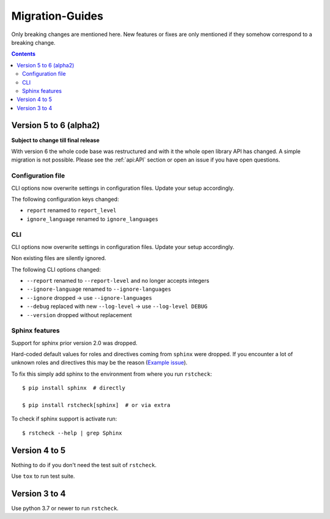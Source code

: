 .. highlight:: console

Migration-Guides
================

Only breaking changes are mentioned here. New features or fixes are only mentioned if they
somehow correspond to a breaking change.


.. contents::


Version 5 to 6 (alpha2)
-----------------------

**Subject to change till final release**

With version 6 the whole code base was restructured and with it the whole open library API
has changed. A simple migration is not possible. Please see the :ref:`api:API` section or
open an issue if you have open questions.


Configuration file
~~~~~~~~~~~~~~~~~~

CLI options now overwrite settings in configuration files. Update your setup accordingly.

The following configuration keys changed:

- ``report`` renamed to ``report_level``
- ``ignore_language`` renamed to ``ignore_languages``


CLI
~~~

CLI options now overwrite settings in configuration files. Update your setup accordingly.

Non existing files are silently ignored.

The following CLI options changed:

- ``--report`` renamed to ``--report-level`` and no longer accepts integers
- ``--ignore-language`` renamed to ``--ignore-languages``
- ``--ignore`` dropped -> use ``--ignore-languages``
- ``--debug`` replaced with new ``--log-level`` -> use ``--log-level DEBUG``
- ``--version`` dropped without replacement


Sphinx features
~~~~~~~~~~~~~~~

Support for sphinx prior version 2.0 was dropped.

Hard-coded default values for roles and directives coming from ``sphinx`` were dropped.
If you encounter a lot of unknown roles and directives this may be the reason
(`Example issue <https://github.com/myint/rstcheck/issues/109>`__).

To fix this simply add sphinx to the environment from where you run ``rstcheck``::

   $ pip install sphinx  # directly

   $ pip install rstcheck[sphinx]  # or via extra

To check if sphinx support is activate run::

   $ rstcheck --help | grep Sphinx


Version 4 to 5
--------------

Nothing to do if you don't need the test suit of ``rstcheck``.

Use ``tox`` to run test suite.


Version 3 to 4
--------------

Use python 3.7 or newer to run ``rstcheck``.

.. highlight:: default
